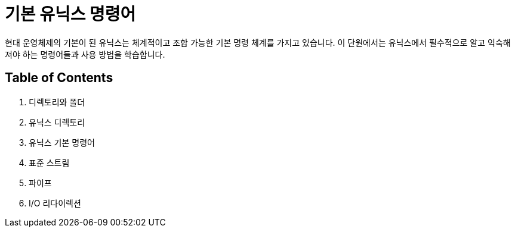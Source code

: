 = 기본 유닉스 명령어

현대 운영체제의 기본이 된 유닉스는 체계적이고 조합 가능한 기본 명령 체계를 가지고 있습니다. 이 단원에서는 유닉스에서 필수적으로 알고 익숙해져야 하는 명령어들과 사용 방법을 학습합니다.

== Table of Contents

1.	디렉토리와 폴더
2.	유닉스 디렉토리
3.	유닉스 기본 명령어
4.	표준 스트림
5.	파이프
6.	I/O 리다이렉션
